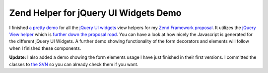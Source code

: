 Zend Helper for jQuery UI Widgets Demo
======================================

I finished `a pretty demo <http://www.beberlei.de/jquery/demo>`_ for all
the `jQuery UI widgets <http://ui.jquery.com>`_ view helpers for my
`Zend Framework
proposal <http://framework.zend.com/wiki/display/ZFPROP/ZendX_JQuery+UI+Widgets+Extension+-+Benjamin+Eberlei>`_.
It utilizes the `jQuery View
helper <http://framework.zend.com/wiki/display/ZFPROP/ZendX_JQuery_View_Helper_JQuery+-+Benjamin+Eberlei>`_
which is `further down the proposal
road <http://www.whitewashing.de/blog/articles/67>`_. You can have a
look at how nicely the Javascript is generated for the different jQuery
UI Widgets. A further demo showing functionality of the form decorators
and elements will follow when I finished these components.

**Update:** I also added a demo showing the form elements usage I have
just finished in their first versions. I committed the classes to `the
SVN <http://www.beberlei.de/dev/svn/ZendX_JQuery>`_ so you can already
check them if you want.

.. categories:: none
.. tags:: none
.. comments::
.. author:: beberlei <kontakt@beberlei.de>